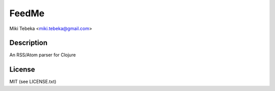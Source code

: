 ======
FeedMe
======
Miki Tebeka <miki.tebeka@gmail.com>

Description
===========

An RSS/Atom parser for Clojure

License
=======
MIT (see LICENSE.txt)

